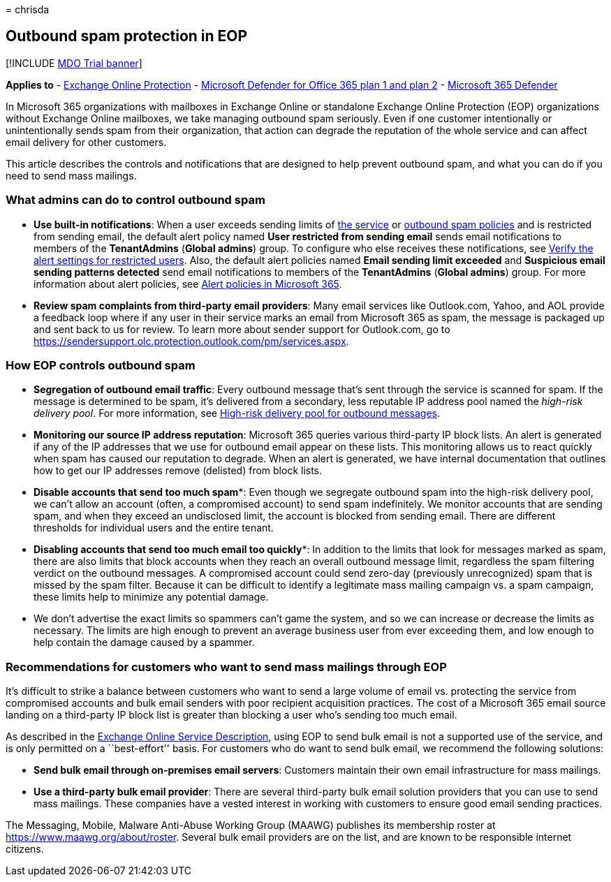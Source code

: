 = 
chrisda

== Outbound spam protection in EOP

{empty}[!INCLUDE link:../includes/mdo-trial-banner.md[MDO Trial banner]]

*Applies to* - link:eop-about.md[Exchange Online Protection] -
link:defender-for-office-365.md[Microsoft Defender for Office 365 plan 1
and plan 2] - link:../defender/microsoft-365-defender.md[Microsoft 365
Defender]

In Microsoft 365 organizations with mailboxes in Exchange Online or
standalone Exchange Online Protection (EOP) organizations without
Exchange Online mailboxes, we take managing outbound spam seriously.
Even if one customer intentionally or unintentionally sends spam from
their organization, that action can degrade the reputation of the whole
service and can affect email delivery for other customers.

This article describes the controls and notifications that are designed
to help prevent outbound spam, and what you can do if you need to send
mass mailings.

=== What admins can do to control outbound spam

* *Use built-in notifications*: When a user exceeds sending limits of
link:/office365/servicedescriptions/exchange-online-service-description/exchange-online-limits#sending-limits-across-office-365-options[the
service] or link:outbound-spam-policies-configure.md[outbound spam
policies] and is restricted from sending email, the default alert policy
named *User restricted from sending email* sends email notifications to
members of the *TenantAdmins* (*Global admins*) group. To configure who
else receives these notifications, see
link:removing-user-from-restricted-users-portal-after-spam.md#verify-the-alert-settings-for-restricted-users[Verify
the alert settings for restricted users]. Also, the default alert
policies named *Email sending limit exceeded* and *Suspicious email
sending patterns detected* send email notifications to members of the
*TenantAdmins* (*Global admins*) group. For more information about alert
policies, see link:../../compliance/alert-policies.md[Alert policies in
Microsoft 365].
* *Review spam complaints from third-party email providers*: Many email
services like Outlook.com, Yahoo, and AOL provide a feedback loop where
if any user in their service marks an email from Microsoft 365 as spam,
the message is packaged up and sent back to us for review. To learn more
about sender support for Outlook.com, go to
https://sendersupport.olc.protection.outlook.com/pm/services.aspx.

=== How EOP controls outbound spam

* *Segregation of outbound email traffic*: Every outbound message that’s
sent through the service is scanned for spam. If the message is
determined to be spam, it’s delivered from a secondary, less reputable
IP address pool named the _high-risk delivery pool_. For more
information, see
link:outbound-spam-high-risk-delivery-pool-about.md[High-risk delivery
pool for outbound messages].
* *Monitoring our source IP address reputation*: Microsoft 365 queries
various third-party IP block lists. An alert is generated if any of the
IP addresses that we use for outbound email appear on these lists. This
monitoring allows us to react quickly when spam has caused our
reputation to degrade. When an alert is generated, we have internal
documentation that outlines how to get our IP addresses remove
(delisted) from block lists.
* *Disable accounts that send too much spam**: Even though we segregate
outbound spam into the high-risk delivery pool, we can’t allow an
account (often, a compromised account) to send spam indefinitely. We
monitor accounts that are sending spam, and when they exceed an
undisclosed limit, the account is blocked from sending email. There are
different thresholds for individual users and the entire tenant.
* *Disabling accounts that send too much email too quickly**: In
addition to the limits that look for messages marked as spam, there are
also limits that block accounts when they reach an overall outbound
message limit, regardless the spam filtering verdict on the outbound
messages. A compromised account could send zero-day (previously
unrecognized) spam that is missed by the spam filter. Because it can be
difficult to identify a legitimate mass mailing campaign vs. a spam
campaign, these limits help to minimize any potential damage.

* We don’t advertise the exact limits so spammers can’t game the system,
and so we can increase or decrease the limits as necessary. The limits
are high enough to prevent an average business user from ever exceeding
them, and low enough to help contain the damage caused by a spammer.

=== Recommendations for customers who want to send mass mailings through EOP

It’s difficult to strike a balance between customers who want to send a
large volume of email vs. protecting the service from compromised
accounts and bulk email senders with poor recipient acquisition
practices. The cost of a Microsoft 365 email source landing on a
third-party IP block list is greater than blocking a user who’s sending
too much email.

As described in the
link:/office365/servicedescriptions/exchange-online-service-description/exchange-online-limits[Exchange
Online Service Description], using EOP to send bulk email is not a
supported use of the service, and is only permitted on a ``best-effort''
basis. For customers who do want to send bulk email, we recommend the
following solutions:

* *Send bulk email through on-premises email servers*: Customers
maintain their own email infrastructure for mass mailings.
* *Use a third-party bulk email provider*: There are several third-party
bulk email solution providers that you can use to send mass mailings.
These companies have a vested interest in working with customers to
ensure good email sending practices.

The Messaging, Mobile, Malware Anti-Abuse Working Group (MAAWG)
publishes its membership roster at https://www.maawg.org/about/roster.
Several bulk email providers are on the list, and are known to be
responsible internet citizens.
